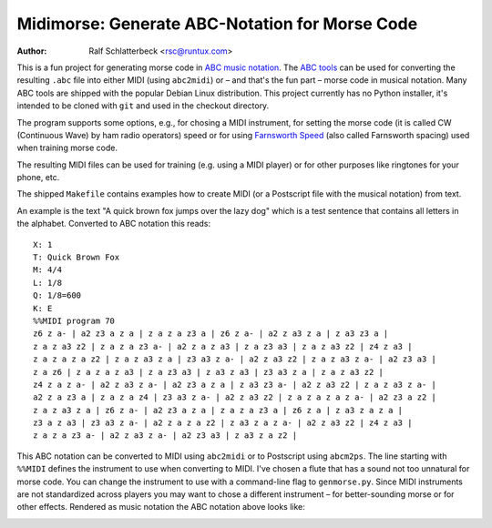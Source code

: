 ===============================================
Midimorse: Generate ABC-Notation for Morse Code
===============================================

:Author: Ralf Schlatterbeck <rsc@runtux.com>

.. |--| unicode:: U+2013   .. en dash

This is a fun project for generating morse code in `ABC music notation`_.
The `ABC tools`_ can be used for converting the resulting ``.abc`` file
into either MIDI (using ``abc2midi``) or |--| and that's the fun part |--|
morse code in musical notation. Many ABC tools are shipped with the
popular Debian Linux distribution. This project currently has no Python
installer, it's intended to be cloned with ``git`` and used in the
checkout directory.

The program supports some options, e.g., for chosing a MIDI instrument,
for setting the morse code (it is called CW (Continuous Wave) by ham
radio operators) speed or for using `Farnsworth Speed`_ (also called
Farnsworth spacing) used when training morse code.

The resulting MIDI files can be used for training (e.g. using a MIDI
player) or for other purposes like ringtones for your phone, etc.

The shipped ``Makefile`` contains examples how to create MIDI (or a
Postscript file with the musical notation) from text.

An example is the text "A quick brown fox jumps over the lazy dog" which
is a test sentence that contains all letters in the alphabet. Converted
to ABC notation this reads::

    X: 1
    T: Quick Brown Fox
    M: 4/4
    L: 1/8
    Q: 1/8=600
    K: E
    %%MIDI program 70
    z6 z a- | a2 z3 a z a | z a z a z3 a | z6 z a- | a2 z a3 z a | z a3 z3 a | 
    z a z a3 z2 | z a z a z3 a- | a2 z a z a3 | z a z3 a3 | z a z a3 z2 | z4 z a3 | 
    z a z a z a z2 | z a z a3 z a | z3 a3 z a- | a2 z a3 z2 | z a z a3 z a- | a2 z3 a3 | 
    z a z6 | z a z a z a3 | z a z3 a3 | z a3 z a3 | z3 a3 z a | z a z a3 z2 | 
    z4 z a z a- | a2 z a3 z a- | a2 z3 a z a | z a3 z3 a- | a2 z a3 z2 | z a z a3 z a- | 
    a2 z a z3 a | z a z a z4 | z3 a3 z a- | a2 z a3 z2 | z a z a z a z a- | a2 z3 a z2 | 
    z a z a3 z a | z6 z a- | a2 z3 a z a | z a z a z3 a | z6 z a | z a3 z a z a | 
    z3 a z a3 | z3 a3 z a- | a2 z a z a z2 | z a3 z a z a- | a2 z a3 z2 | z4 z a3 | 
    z a z a z3 a- | a2 z a3 z a- | a2 z3 a3 | z a3 z a z2 | 

This ABC notation can be converted to MIDI using ``abc2midi`` or to
Postscript using ``abcm2ps``. The line starting with ``%%MIDI`` defines
the instrument to use when converting to MIDI. I've chosen a flute that
has a sound not too unnatural for morse code. You can change the
instrument to use with a command-line flag to ``genmorse.py``. Since
MIDI instruments are not standardized across players you may want to
chose a different instrument |--| for better-sounding morse or for other
effects.  Rendered as music notation the ABC notation above looks like:

.. image:: quick.png
  :width: 400
  :alt: Music Notation Picture

.. _`ABC music notation`: https://en.wikipedia.org/wiki/ABC_notation
.. _`ABC tools`: https://abcnotation.com/software
.. _`Farnsworth Speed`:
    https://en.wikipedia.org/wiki/Morse_code#Farnsworth_speed
